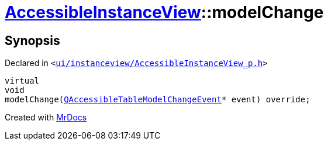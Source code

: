[#AccessibleInstanceView-modelChange]
= xref:AccessibleInstanceView.adoc[AccessibleInstanceView]::modelChange
:relfileprefix: ../
:mrdocs:


== Synopsis

Declared in `&lt;https://github.com/PrismLauncher/PrismLauncher/blob/develop/launcher/ui/instanceview/AccessibleInstanceView_p.h#L58[ui&sol;instanceview&sol;AccessibleInstanceView&lowbar;p&period;h]&gt;`

[source,cpp,subs="verbatim,replacements,macros,-callouts"]
----
virtual
void
modelChange(xref:QAccessibleTableModelChangeEvent.adoc[QAccessibleTableModelChangeEvent]* event) override;
----



[.small]#Created with https://www.mrdocs.com[MrDocs]#
